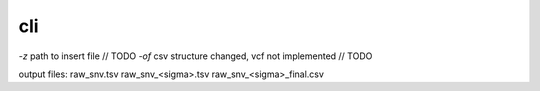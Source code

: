 cli
===

`-z` path to insert file // TODO
`-of` csv structure changed, vcf not implemented // TODO

output files:
raw_snv.tsv
raw_snv_<sigma>.tsv
raw_snv_<sigma>_final.csv